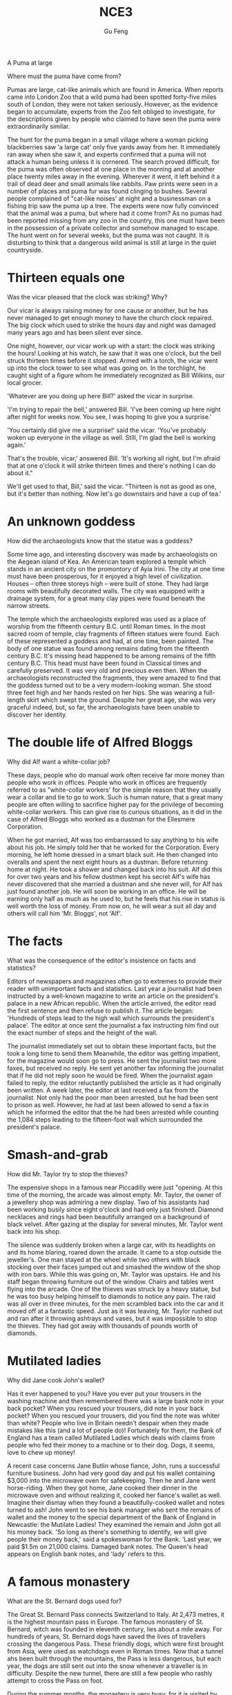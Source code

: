 #+AUTHOR: Gu Feng
#+TITLE: NCE3
#+HTML_HEAD: <link rel="stylesheet" type="text/css" href="css/code-hover.css" />
#+HTML_HEAD: <link rel="stylesheet" type="text/css" href="css/org.css" />
#+HTML: <meta name="viewport" content="width=device-width, initial-scale=1, maximum-scale=1, user-scalable=

* A Puma at large 
Where must the puma have come from?

Pumas are large, cat-like animals which are found in America. When reports came into London Zoo that a wild puma had been spotted forty-five miles south of London, they were not taken seriously. However, as the evidence began to accumulate, experts from the Zoo felt obliged to investigate, for the descriptions given by people who claimed to have seen the puma were extraordinarily similar.

The hunt for the puma began in a small village where a woman picking blackberries saw 'a large cat' only five yards away from her. It immediately ran away when she saw it, and experts confirmed that a puma will not attack a human being unless it is cornered. The search proved difficult, for the puma was often observed at one place in the morning and at another place twenty miles away in the evening. Wherever it went, it left behind it a trail of dead deer and small animals like rabbits. Paw prints were seen in a number of places and puma fur was found clinging to bushes. Several people complained of "cat-like noises' at night and a businessman on a fishing trip saw the puma up a tree. The experts were now fully convinced that the animal was a puma, but where had it come from? As no pumas had been reported missing from any zoo in the country, this one must have been in the possession of a private collector and somehow managed to escape. The hunt went on for several weeks, but the puma was not caught. It is disturbing to think that a dangerous wild animal is still at large in the quiet countryside.

* Thirteen equals one
Was the vicar pleased that the clock was striking? Why?

Our vicar is always raising money for one cause or another, but he has never managed to get enough money to have the church clock repaired. The big clock which used to strike the hours day and night was damaged many years ago and has been silent ever since.

One night, however, our vicar work up with a start: the clock was striking the hours! Looking at his watch, he saw that it was one o'clock, but the bell struck thirteen times before it stopped. Armed with a torch, the vicar went up into the clock tower to see what was going on. In the torchlight, he caught sight of a figure whom he immediately recognized as Bill Wilkins, our local grocer.

'Whatever are you doing up here Bill?' asked the vicar in surprise. 

'I'm trying to repair the bell,' answered Bill. 'I've been coming up here night after night for weeks now. You see, I was hoping to give you a surprise.'

'You certainly did give me a surprise!' said the vicar. 'You've probably woken up everyone in the village as well. Still, I'm glad the bell is working again.'

That's the trouble, vicar,' answered Bill. 'It's working all right, but I'm afraid that at one o'clock it will strike thirteen times and there's nothing I can do about it."

We'll get used to that, Bill,' said the vicar. "Thirteen is not as good as one, but it's better than nothing. Now let's go downstairs and have a cup of tea.' 

* An unknown goddess
How did the archaeologists know that the statue was a goddess?

Some time ago, and interesting discovery was made by archaeologists on the Aegean island of Kea. An American team explored a temple which stands in an ancient city on the promontory of Ayia Irini. The city at one time must have been prosperous, for it enjoyed a high level of civilization. Houses -- often three storeys high -- were built of stone. They had large rooms with beautifully decorated walls. The city was equipped with a drainage system, for a great many clay pipes were found beneath the narrow streets.

The temple which the archaeologists explored was used as a place of worship from the fifteenth century B.C. until Roman times. In the most sacred room of temple, clay fragments of fifteen statues were found. Each of these represented a goddess and had, at one time, been painted. The body of one statue was found among remains dating from the fifteenth century B.C. It's missing head happened to be among remains of the fifth century B.C. This head must have been found in Classical times and carefully preserved. It was very old and precious even then. When the archaeologists reconstructed the fragments, they were amazed to find that the goddess turned out to be a very modern-looking woman. She stood three feet high and her hands rested on her hips. She was wearing a full-length skirt which swept the ground. Despite her great age, she was very graceful indeed, but, so far, the archaeologists have been unable to discover her identity.

* The double life of Alfred Bloggs
Why did Alf want a white-collar job?

These days, people who do manual work often receive far more money than people who work in offices. People who work in offices are frequently referred to as "white-collar workers' for the simple reason that they usually wear a collar and tie to go to work. Such is human nature, that a great many people are often willing to sacrifice higher pay for the privilege of becoming white-collar workers. This can give rise to curious situations, as it did in the case of Alfred Bloggs who worked as a dustman for the Ellesmere Corporation.

When he got married, Alf was too embarrassed to say anything to his wife about his job. He simply told her that he worked for the Corporation. Every morning, he left home dressed in a smart black suit. He then changed into overalls and spent the next eight hours as a dustman. Before returning home at night. He took a shower and changed back into his suit. Alf did this for over two years and his fellow dustmen kept his secret Alf's wife has never discovered that she married a dustman and she never will, for Alf has just found another job. He will soon be working in an office. He will be earning only half as much as he used to, but he feels that his rise in status is well worth the loss of money. From now on, he will wear a suit all day and others will call him 'Mr. Bloggs', not 'Alf'.

* The facts
What was the consequence of the editor's insistence on facts and statistics?

Editors of newspapers and magazines often go to extremes to provide their reader with unimportant facts and statistics. Last year a journalist had been instructed by a well-known magazine to write an article on the president's palace in a new African republic. When the article arrived, the editor read the first sentence and then refuse to publish it. The article began: 'Hundreds of steps lead to the high wall which surrounds the president's palace'. The editor at once sent the journalist a fax instructing him find out the exact number of steps and the height of the wall.

The journalist immediately set out to obtain these important facts, but the took a long time to send them Meanwhile, the editor was getting impatient, for the magazine would soon go to press. He sent the journalist two more faxes, but received no reply. He sent yet another fax informing the journalist that if he did not reply soon he would be fired. When the journalist again failed to reply, the editor reluctantly published the article as it had originally been written. A week later, the editor at last received a fax from the journalist. Not only had the poor man been arrested, but he had been sent to prison as well. However, he had at last been allowed to send a fax in which he informed the editor that the he had been arrested while counting the 1,084 steps leading to the fifteen-foot wall which surrounded the president's palace.

* Smash-and-grab
How did Mr. Taylor try to stop the thieves?

The expensive shops in a famous near Piccadilly were just "opening. At this time of the morning, the arcade was almost empty. Mr. Taylor, the owner of a jewellery shop was admiring a new display. Two of his assistants had been working busily since eight o'clock and had only just finished. Diamond necklaces and rings had been beautifully arranged on a background of black velvet. After gazing at the display for several minutes, Mr. Taylor went back into his shop.

The silence was suddenly broken when a large car, with its headlights on and its home blaring, roared down the arcade. It came to a stop outside the jeweller's. One man stayed at the wheel while two others with black stocking over their faces jumped out and smashed the window of the shop with iron bars. While this was going on, Mr. Taylor was upstairs. He and his staff began throwing furniture out of the window. Chairs and tables went flying into the arcade. One of the thieves was struck by a heavy statue, but he was too busy helping himself to diamonds to notice any pain. The raid was all over in three minutes, for the men scrambled back into the car and it moved off at a fantastic speed. Just as it was leaving, Mr. Taylor rushed out and ran after it throwing ashtrays and vases, but it was impossible to stop the thieves. They had got away with thousands of pounds worth of diamonds. 

* Mutilated ladies
Why did Jane cook John's wallet?

Has it ever happened to you? Have you ever put your trousers in the washing machine and then remembered there was a large bank note in your back pocket? When you rescued your trousers, did note in your back pocket? When you rescued your trousers, did you find the note was whiter than white? People who live in Britain needn't despair when they made mistakes like this (and a lot of people do)! Fortunately for them, the Bank of England has a team called Mutilated Ladies which deals with claims from people who fed their money to a machine or to their dog. Dogs, it seems, love to chew up money!

A recent case concerns Jane Butlin whose fiance, John, runs a successful furniture business. John had very good day and put his wallet containing $3,000 into the microwave oven for safekeeping. Then he and Jane went horse-riding. When they got home, Jane cooked their dinner in the microwave oven and without realizing it, cooked her fiance's wallet as well. Imagine their dismay when they found a beautifully-cooked wallet and notes turned to ash! John went to see his bank manager who sent the remains of wallet and the money to the special department of the Bank of England in Newcastle: the Mutilate Ladies! They examined the remain and John got all his money back. 'So long as there's something to identify, we will give people their money back,' said a spokeswoman for the Bank. 'Last year, we paid $1.5m on 21,000 claims. Damaged bank notes. The Queen's head appears on English bank notes, and 'lady' refers to this.

* A famous monastery
What are the St. Bernard dogs used for?

The Great St. Bernard Pass connects Switzerland to Italy. At 2,473 metres, it is the highest mountain pass in Europe. The famous monastery of St. Bernard, witch was founded in eleventh century, lies about a mile away. For hundreds of years, St. Bernard dogs have saved the lives of travellers crossing the dangerous Pass. These friendly dogs, which were first brought from Asia, were used as watchdogs even in Roman times. Now that a tunnel ahs been built through the mountains, the Pass is less dangerous, but each year, the dogs are still sent out into the snow whenever a traveller is in difficulty. Despite the new tunnel, there are still a few people who rashly attempt to cross the Pass on foot.

During the summer months, the monastery is very busy, for it is visited by thousands of people who cross the Pass in cars. As there are so many people about, the dogs have to be kept in a special enclosure. In winter, however, life at the monastery is quite different. The temperature drops to -- 30 o and very few people attempt to cross the Pass. The monks prefer winter to summer of they have more privacy. The dogs have greater freedom, too, for they are allowed to wander outside their enclosure. The only regular visitors to the monastery in winter are parties of skiers who go there at Christmas and Easter. These young people, who love the peace of mountains, always receive a warm welcome at St. Bernard's monastery.

* Flying cats
How do cats try to protect themselves when falling from great heights?

Cats never fail to fascinate human beings. They can be friendly and affectionate towards humans, but they lead mysterious lives of their own as well. They never become submissive like dogs and horses. As a result, humans have learned to respect feline independence. Most cats remain suspicious of humans all their lives. One of the things that fascinates us most about cats is the popular belief that they have nine lives. Apparently, there is a good deal of truth in this idea. A cat's ability to survive falls is based on fact.

Recently the New York Animal Medical Center made a study of 132 cats over a period of five months. All these cats had one experience in common: they had fallen off high buildings, yet only eight of them died from shock or injuries. Of course, New York is the ideal place for such an interesting study, because there is no shortage of tall buildings. There are plenty of high-rise windowsills to fall from! One cat, Sabrina, fell 32 storeys, yet only suffered from a broken tooth. 'Cats behave like well-trained paratroopers.' a doctor said. It seems that the further cats fall, the less they are likely to injure themselves. In a long drop, they reach speeds of 60 miles an hour and more. At high speeds, falling cats have time to relax. They stretch out their legs like flying squirrels. This increases their air-resistance and reduces the shock of impact when they hit the ground.

* The loss of the Titanic
What would have happened if only two of the sixteen water-tight compartments had been flooded?

The great ship, Titanic, sailed for New York from Southampton on April 10th, 1912. She was carrying 1,316 passengers and crew of 891. Even by modern standards, the 46,000 ton Titanic was a colossal ship. At the time, however, she was not only the largest ship that had ever been built, but was regarded as unsinkable, for she had sixteen watertight compartments. Even if two of these were flooded, she would still be able to float. The tragic sinking of this great liner will always be remembered, for she went down on her first voyage with heavy loss of life.

Four days after setting out, while the Titanic was sailing across the icy water of the North Atlantic, huge iceberg was suddenly spotted by a lookout. After the alarm had been given, the great ship turned sharply to avoid a direct collision. The Titanic turned just in time, narrowly missing the immense walk of ice which rose over 100 feet out of the water beside her. Suddenly, there was a slight trembling sound from below, and the captain went down to see what had happened. The noise had been so faint that no one though that the ship had been damaged. Below, the captain realized to his horror that the Titanic was sinking rapidly, for five of her sixteen watertight compartments had already been flooded! The order to abandon ship was given and hundreds of people plunged into the icy water. As there were not enough lifeboats for everybody, 1,500 lives were lost.

* Not guilty
What was the Customs Officer looking for?

Customs Officers are quite tolerant these days, but they can still stop you when you are going through the Green Channel and have nothing to declare. Even really honest people are often made to feel guilty. The hardened professional smuggler, on the other hand, is never troubled by such feelings, even if he has five hundred gold watches hidden in his suitcase. When I returned form abroad recently, a particularly officious young Customs Officer clearly regarded me as a smuggler.

'Have you anything to declare?' he asked, looking me in the eye.

'No', I answered confidently.

'Would you mind unlocking this suitcase please?'

'Not at all,' I answered.

The Officer went through the case with great care. All the thing I had packed so carefully were soon in a dreadful mess. I felt sure I would never be able to close the case again. Suddenly, I saw the Officer's face light up. He had spotted a tiny bottle at the bottom of my case and he pounced on it with delight.

'Perfume, eh?' he asked sarcastically. 'You should have declared that. Perfume is not exempt from import duty.'

'But it isn't perfume,' I said. 'It's hair gel.' Then I added with a smile, 'It's a strange mixture I make myself.'

As I expected, he did not believe me.

'Try it!' I said encouragingly.

The officer unscrewed the cap and put the bottle to his nostrils. He was greeted by an unpleasant smell which convinced him that I was telling the truth. A few minutes later, I was able to hurry away with precious chalk marks on my baggage.

* Life on a desert island

Most of us have formed an unrealistic picture of life on a desert island. We sometimes imagine a desert island to be a sort of paradise where the sun always shines. Life there is simple and good. Ripe fruit falls from the trees and you never have to work. The other side of the picture is quite the opposite. Life on a desert island is wretched. You either starve to death or live like Robinson Crusoe, Waiting for a boat which never comes. Perhaps there is an element of truth in both these pictures, but few us have had the opportunity to find out.

Two men who recently spent five days on a coral island wished they had stayed there longer. They were taking a badly damaged boat from the Virgin Islands to Miami to have it repaired. During the journey, their boat began to sink. They quickly loaded a small rubber dinghy with food, matches, and cans of beer and rowed for a few miles across the Caribbean until they arrived at a tiny coral island. There were hardly any trees on the island and there was no water, but this did not prove to be a problem. The men collected rainwater in the rubber dinghy. As they had brought a spear gun with them, they had plenty to eat. They caught lobster and fish every day and, as one of them put it 'ate like kings'. When a passing tanker rescued them five days later, both men were genuinely sorry that they had to leave.

* "It's only me'
What did the man expect to find under the stairs?

After her husband had gone to work. Mrs. Richards sent her children to school and went upstairs to her bedroom. She was too excited to do any housework that morning, for in the evening she would be going to a fancy-dress part with her husband. She intended to dress up as a ghost and as she had made her costume the night before, she was impatient to try it on. Though the costume consisted only of a sheet, it was very effective. After putting it on, Mrs. Richards went downstairs. She wanted to find out whether it would be comfortable to wear.

Just as Mrs. Richards was entering the dinning room, there was a knock on the front door. She knew that it must be the baker. She had told him to come straight in if ever she failed to open the door and to leave the bread on the kitchen table. Not wanting to frighten the poor man, Mrs. Richards quickly hid in the small storeroom under the stairs. She heard the front door open and heavy footsteps in the hall. Suddenly the door of the storeroom was opened and a man entered. Mrs. Richards realized that it must be the man from the Electricity Board who had come to read the metre. She tried to explain the situation, saying 'It's only me', but it was too late. The man let out cry and jumped back several paces. When Mrs. Richards walked towards him, he fled, slamming the door behind him.

* A noble gangster
How did Haywood make in times of peace?

There was a tine when the owners of shops and businesses in Chicago that to pay large sums of money to gangsters in return for 'protection.' If the money was not paid promptly, the gangsters would quickly put a man out of business by destroying his shop. Obtaining 'protection money' is not a modern crime. As long ago as the fourteenth century, an Englishman, Sir John Hawkwood, made the remarkable discovery that people would rather pay large sums of money than have their life work destroyed by gangsters.

Six hundred years ago, Sir Johan Hawkwood arrived in Italy with a band of soldiers and settled near Florence. He soon made a name for himself and came to be known to the Italians as Giovanni Acuto. Whenever the Italian city-states were at war with each other, Hawkwood used to hire his soldiers to princes who were willing to pay the high price he demanded. In times of peace, when business was bad, Hawkwood and his men would march into a city-state and, after burning down a few farms, would offer to go away protection money was paid to them. Hawkwood made large sums of money in this way. In spite of this, the Italians regarded him as a sort of hero. When he died at the age of eighty, the Florentines gave him a state funeral and had a pictured with as dedicated to the memory of 'the most valiant soldier and most notable leader, Signor Giovanni Haukodue.'

* Fifty pence worth of trouble
Did George get anything for his fifty pence? What?

Children always appreciate small gifts of money. Mum or dad, of course, provide a regular supply of pocket money, but uncles and ants are always a source of extra income. With some children, small sums go a long way. If fifty pence pieces are not exchanged for sweets, they rattle for months inside money boxes. Only very thrifty children manage to fill up a money box. For most of them, fifty pence is a small price to pay for a nice big bar of chocolate.

My nephew, George, has a money box but it is always empty. Very few of the fifty pence pieces and pound coins I have given him have found their way there. I gave him fifty pence yesterday and advised him to save it. Instead he bought himself fifty pence worth of trouble. On his way to the sweet shop, he dropped his fifty pence and it bounced along the pavement and then disappeared down a drain. George took off his jacket, rolled up his sleeves and pushed is right arm through the drain cover. He could not find his fifty pence piece anywhere, and what is more, he could no get his arm out. A crowd of people gathered round him and a lady rubbed his arm with soap and butter, but George was firmly stuck. The fire brigade was called and two fire fighter freed George using a special type of grease. George was not too upset by his experience because the lady who owns the sweet shop heard about his troubles and rewarded him with large box of chocolates.

* Mary had a little lamb
Was Dimitri right to apologize to his neighbour? Why not?

Mary and her husband Dimitri lived in the tiny village of Perachora in southern Greece. One of Mary's prize possessions was a little white lamb which her husband had given her. She kept it tied to a tree in a field during the day and went to fetch it every evening. One evening, however, the lamb was missing. The rope had been cut, so it was obvious that the lamb had been stolen.

When Dimitri came in from the fields, his wife told him what had happened. Dimitri at once set out to find the thief. He knew it would not prove difficult in such a small village. After telling several of his friends about the theft, Dimitri found out that his neighbour, Aleko, had suddenly acquired a new lamb. Dimitri immediately went to Aleko's house and angrily accused him of stealing the lamb. He told him he had better return it or he would call the police. Aleko denied taking it and led Dimitri into his backyard. It was true that he had just bought a lamb, he explained, but his lamb was black. Ashamed of having acted so rashly, Dimitri apologized to Aleko for having accused him. While they were talking it began to rain and Dimitri stayed in Aleko's house until the rain stopped. When he went outside half an hour later, he was astonished to find the little black lamb was almost white. Its wool, which had been dyed black, had been washed clean by the rain!

* The longest suspension
How is the bridge supported?

Verrazano, an Italian about whom little is known, sailed into New York Harbour in 1524 and named it Angouleme. He described it as 'a very agreeable situation located within two small hills in the midst of which flowed a great river.' Though Verrazano is by no means considered to be a great explorer, his name will probably remain immortal, for on November 21st, 1964, the longest suspension bridge in the world was named after him.

The Verrazano Bridge, which was designed by Othmar Ammann, joins Brooklyn to Staten Island. It has a span of 4,260 feet. The bridge is so long that the shape of the earth had to be taken into account by its designer. Two great towers support four huge cables. The towers are built on immense underwater platforms make of steel and concrete. The platforms extend to a depth of over 100 feet under the sea. These alone took sixteen months to build. Above the surface of the water, the towers rise to a height of nearly 700 feet. They support the cables from which the bridge has been suspended. Each of the four cables contains 26,108 lengths of wire. It has been estimated that if the bridge were packed with cars, it would still only be carrying a third of its total capacity. However, size and strength are not the only important things about this bridge. Despite its immensity, it is both simple and elegant, fulfilling its designer's dream to create 'an enormous object drawn as faintly as possible'.

* Electric currents in modern art
How might some of the exhibits have been dangerous?

Modern sculpture rarely surprises us any more. The idea that modern art can only be seen in museums is mistaken. Even people who take no interest in art cannot have failed to notice examples of modern sculpture on display in public places. Strange forms stand in gardens, and outside buildings and shops. We have got quite used to them. Some so-called 'modern' pieces have been on display for nearly eighty years.

In spite of this, some people -- including myself -- were surprise by a recent exhibition of modern sculpture. The first thing I saw when I entered the art gallery was a notice which said: 'Do not touch the exhibits. Some of them are dangerous!' The objects on display were pieces of moving sculpture. Oddly shaped forms that are suspended form the ceiling and move in response to a gust of wind are quite familiar to everybody. These objects, however, were different. Lined up against the wall, there were long thin wires attached to metal spheres. The spheres had been magnetized and attracted or repelled each other all the time. In the centre of the hall, there were a number of tall structures which contained coloured lights. These lights flickered continuously like traffic lights which have gone mad. Sparks were emitted from small black boxes and red lamps flashed on and off angrily. It was rather like an exhibition of prehistoric electronic equipment. These peculiar forms not only seemed designed to shock people emotionally, but to give them electric shocks as well!

* A very dear cat
Why was Rastus 'very dear' in more ways than one?

Kidnappers are rarely interested in animals, but they recently took considerable interest in Mrs. Eleanor Ramsay's cat. Mrs. Eleanor Ramsay, a very wealthy old lady, has shared a flat with her cat, Rastus, for a great many years. Rastus leads an orderly life. He usually takes a short walk in the evenings and is always home by seven o'clock. One evening, however, he failed to arrive. Mrs. Ramsay got very worried. She looked everywhere for him but could not find him.

There days after Rastus' disappearance, Mrs. Ramsay received an anonymous letter. The writer stated that Rastus was in safe hands and would be returned immediately if Mrs. Ramsay paid a ransom of $1,000. Mrs. Ramsay was instructed to place the money in a cardboard box and to leave it outside her door. At first she decided to go to the police, but fearing that she would never see Rastus again -- the letter had made that quite clear -- she changed her mind. She withdrew $1000 from her bank and followed the kidnapper's instructions. The next morning, the box had disappeared but Mrs. Ramsay was sure that the kidnapper would keep his word. Sure enough, Rastus arrived punctually at seven o'clock that evening. He looked very well though he was rather thirsty, for he drank half a bottle of milk. The police were astounded when Mrs. Ramsay told them what she had done. She explained that Rastus was very dear to her. Considering the amount she paid, he was dear in more ways than one!

* Pioneer pilots
What was the name of the first plane to fly across the English Channel?

In 1908 Lord Northcliffe offered a prize of $1,000 to the first man who would fly across the English Channel. Over a year passed before the first attempt was made. On July 19th, 1909, in the early morning, Hubert Latham took off from the French coast in his plane the 'Antoinette IV.' He had travelled only seven miles across the Channel when his engine failed and he was forced to land on sea. The 'Antoinette' floated on the water until Latham was picked up by a ship.

Two days alter, Louis Bleriot arrived near Calais with a plane called 'No. XI'. Bleriot had been making planes since 1905 and this was his lattes model. A week before, he had completed a successful overland flight during which he covered twenty-six miles. Latham, however, did not give up easily. He, too, arrived near Calais on the same day with a new  'Antoinette'. It looked as if there would be an exciting race across the Channel. Both planes were going to take off on July 25th, but Latham failed to get up early enough, After making a short test flight at 4,15 a.m., Bleriot set off half an hour later. His great flight lasted thirty-seven minutes. When he landed near Dover, the first person to greet him was a local policeman. Latham made another attempt a week later and got within half a mile of Dover, but he was unlucky again. His engine failed and he landed on the sea for the second time.

* Daniel Mendoza
How many unsuccessful attempts did Mendoza make before becoming Champion of all England?

Boxing matches were very popular in England two hundred years ago. In those days, boxers fought with bare fists for prize money. Because of this, they were known as 'prizefighters'. However, boxing was very crude, for these were no rules and a prizefighter could be seriously injured or even killed during a match.

One of the most colourful figures in boxing history was Daniel Mendoza, who was born in 1764. The use of gloves was not introduced until 1860, when the Marquis of Queensberry drew up the first set of rules. Though he was technically a prizefighter, Mendoza did much to change crude prizefighting into a sport, for he brought science to the game. In this day, Mendoza enjoyed tremendous popularity. He was adored by rich and poor alike.

Mendoza rose to fame swiftly after a boxing match when he was only fourteen years old. This attracted the attention of Richard Humphries who was then the most eminent boxer in England. He offered to train Mendoza and his young pupil was quick to learn. In fact, Mendoza soon became so successful that Humphries turned against him. The two men quarrelled bitterly and it was clear that the argument could only be settled by a fight. A match was held at Stilton, where both men fought for an hour. The public bet a great deal of money on Mendoza, but he was defeated. Mendoza met Humphries in the ring on a later occasion and he lost for a second time. It was not until his third match in 1790 that he finally beat Humphries and became Champion of England. Meanwhile, he founded a highly successful Academy and even Lord Byron became one of his pupils. He earned enormous sums of money and was paid as much as $100 for a single appear one of his pupils. He earned enormous sums of money and was paid as much as $100 for a single appearance. Despite this, he was so extravagant that he was always in debt. After he was defeated by a boxer called Gentleman Jackson, he was quickly forgotten. He was sent to prison for failing to pay his debts and died in poverty in 1836.

* By heart
Which actor read the letter in the end, the aristocrat or the gaoler?

Some plays are so successful that they run for years on end, In many ways, this is unfortunate for the poor actors who are required to go on repeating the same lines night after night. One would expect them to know their parts by heart and never have cause to falter. Yet this is not always the case.

A famous actor in a highly successful play was once cast in the role of an aristocrat who had been imprisoned in the Bastille for twenty years. In the last act, a gaoler would always come on to the stage with a letter which he would hand to the prisoner. Even though the noble was expected to read the letter at each performance, he always insisted that it should be written out in full.

One night, the gaoler decided to play a joke on his colleague to find out if, after so many performances, he had managed to learn the contents of the letter by heart. The curtain went up on the final act of the play and revealed the aristocrat sitting alone behind bars in his dark cell. Just then, the gaoler appeared with the precious letter in his bands. He entered the cell and presented the letter to the aristocrat. But the copy he gave him had not been written out in full as usual. It was simply a blank sheet of paper. The gaoler looked on eagerly, anxious to see if his fellow actor had at last learnt his lines. The noble stared at the blank sheet of paper for a few seconds. Then, squinting his eyes, he said: 'The light is dim. Read the letter to me'. And he promptly handed the sheet of paper to the gaoler. Finding that he could not remember a word of the letter either, the gaoler replied: 'The light is indeed dim, sire, I must get my glasses.' With this, he hurried off the stage. Much to the aristocrat's amusement, the gaoler returned a few moments later with a pair of glasses and the usual copy of the letter with he proceeded to read to the prisoner.

* One man's meat is 
What was it about snails that made the writer collect them for his friend on that in particular?

People become quite illogical when they try to decide what can be eaten and what cannot be eaten. If you lived in the Mediterranean, for instance, you would consider octopus a great delicacy. You would not be able to understand why some people find it repulsive. On the other hand, your stomach would turn at the idea of frying potatoes in animal fat -- the normally accepted practice in many northern countries. The sad truth is that most of us have been brought up to eat certain foods and we stick to them all our lives.

No creature has received more praise and abuse than the common garden snail. Cooked in wine, snails are a great luxury in various parts of the world. There are countless people who, ever since their early years, have learned to associate snails with food. My friend, Robert, lives in a country where snails are despised. As his flat is in a large town, he has no garden of his own. For years he has been asking me to collect snails from my garden and take them to him. The idea never appealed to me very much, but one day, after heavy shower, I happened to be walking in my garden when I noticed a huge number of snails taking a stroll on some of my prize plants. Acting on a sudden impulse, I collected several dozen, put them in a paper bag, and took them to Robert. Robert was delighted to see me and equally pleased with my little gift. I left the bag in the hall and Robert and I went into the living room where we talked for a couple of hours. I had forgotten all about the snails when Robert suddenly said that I must stay to dinner. Snails would, of course, be the main dish. I did not fancy the idea and I reluctantly followed Robert out of the room. To our dismay, we saw that there were snails everywhere: they had escaped from the paper bag and had taken complete possession of the hall! I have never been able to look at a snail since then.

* A skeleton in the cupboard
Who was Sebastian?

We often read in novels how a seemingly respectable person or family has some terrible secret which has been concealed from strangers for years. The English language possesses a vivid saying to describe this sort of situation. The terrible secret is called 'a skeleton in the cupboard'. At some dramatic moment in the story, the terrible secret becomes known and a reputation is ruined. The reader's hair stands on end when he reads in the final pages of the novel that the heroine a dear old lady who had always been so kind to everybody, had, in her youth, poisoned every one of her five husbands.

It is all very well for such things to occur in fiction. To varying degrees, we all have secrets which we do not want even our closest friends to learn, but few of us have skeletons in the cupboard. The only person I know who has a skeleton in the cupboard is George Carlton, and he is very pound of the fact. George studied medicine in his youth. Instead of becoming a doctor, however, he became a successful writer of detective stories. I once spend an uncomfortable weekend which I shall never forget at his house. George showed me to the guestroom which, he said, was rarely used. He told me to unpack my things and then come down to dinner. After I had stacked my shirts and underclothes in two empty drawers, I decided to hang one of the tow suits I had brought with me in the cupboard. I opened the cupboard door and then stood in front of two suits I had brought with me in the cupboard. I opened the cupboard door and then stood in front of it suits I had brought with me in the cupboard. I opened the cupboard door and then stood in front of it petrified. A skeleton was dangling before my eyes. The sudden movement of the door made it sway slightly and it gave me the impression that it was about to leap out at me. Dropping my suit, I dashed downstairs to tell George. This was worse than "a terrible secret'; this was a read skeleton! But George was unsympathetic. 'Oh, that,' he said with a smile as if he were talking about an old friend. 'That's Sebastian. You forget that I was a medical student once upon a time.'

* The Cutty Sark
What piece of bad luck prevented the Cutty Sark from winning the race?

One of the most famous sailing ships of the nineteenth century, the Cutty Sark, can still be seen at Greewich. She stands on dry land and is visited by thousands of people each year. She serves as an impressive reminder of the great ships of past. Before they were replaced by steamships, sailing vessels like the Cutty Sark were used to carry tea from China and wool from Australia. The Cutty Sark was one the fastest sailing ships that has ever been built. The only other ship to match her was the Thermopylae. Both these ships set out from Shanghai on June 18th, 1872 on an exciting race to England. This race, which went on for exactly four exactly four months, was the last of its kind. It marked the end of the great tradition of ships with sails and the beginning of a new era.

The first of the two ships to reach Java after the race had begun was the Thermopylae, but on the Indian Ocean, the Cutty Sark took lead. It seemed certain that she would be the first ship home, but during the race she had a lot of bad luck. In August, she was struck by a very heavy storm during which her rudder was torn away. The Cutty Sark rolled from side to side and it became impossible to steer her. A temporary rudder was made on board from spare planks and it was fitted with great difficulty. This greatly reduced the speed of the ship, for there was a danger that if she traveled too quickly, this rudder would be torn away as well. Because of this, the Cutty Sark lost her lead. After crossing the Equator, the captain called in at a port to have a new rudder fitted, but by now the Thermopylae was over five hundred miles ahead. Though the new rudder was fitted at tremendous speed, it was impossible for the Cutty Sark to win. She arrived in England a week after the Thermopylae. Even this was remarkable, considering that she had had so many delays. These is no doubt that if she had not lost her rudder she would have won the race easily.

* Wanted: a large biscuit tin
Listen who the prize for biggest biscuit?

No one can avoid being influenced by advertisements. Much as we may pride ourselves on our good taste, we are no longer free to choose the things we want, for advertising exerts a subtle influence on us. In their efforts to persuade us to buy this or that product, advertisers have made a close study of human nature and have classified all our little weaknesses.

Advertisers discovered years ago that all of us love to get something for nothing. An advertisement which begins with the magic word FREE can rarely go wrong. These days, advertisers not only offer free samples, but free cars, free houses, and free trips round the world as well. They devise hundreds of competitions which will enable us to win huge sums of money. Radio and television have made it possible for advertisers to capture the attention of millions of people in this way.

During a radio programme, a company of biscuit manufacturers once asked listeners to bake biscuits and send them to their factory. They offered to pay $10 a pound for the biggest biscuit baked by a listener. The response to this competition was tremendous. Before long, biscuits of all shapes and sizes began arriving at the factory. One lady brought in a biscuit on a wheelbarrow. It weighed nearly 500 pounds. A little later, a man came along with a biscuit which occupied the whole boot of his car. All the biscuits that were sent were carefully weighed. The largest was 713 pounds. It seemed certain that this would win the prize. But just before the competition closed, a lorry arrived at the factory with a truly colossal biscuit which weighed 2,400 pounds. It had been baked by a college student who had used over 1,000 pounds of flour, 800 pounds of sugar, 200 pounds of fat, and 400 pounds of various other ingredients. It was so heavy that a crane had to be used to remove it from the lorry. The manufacturers had to pay more money than they had anticipated, or they bought the biscuit from the student for $24,000.

* Nothing to sell 
Listen to the tape then answer the question below. 
What is the most important thing for a tramp?

It has been said that everyone lives by selling something. In the light of this statement, teachers live by selling knowledge, philosophers by selling wisdom and priests by selling spiritual comfort. Though it may be possible to measure the value of material good in terms of money, it is extremely difficult to estimate the true value of the services which people perform for us. There are times when we would willingly give everything we possess to save our lives, yet we might grudge paying a surgeon a high fee for offering us precisely this service. The conditions of society are such that skills have to be paid for in the same way that goods are paid for at a shop. Everyone has something to sell.

Tramps seem to be the only exception to this general rule. Beggars almost sell themselves as human being to arouse the pity of passers-by. But real tramps are not beggars. They have nothing to sell and require nothing from others. In seeking independence, they do not sacrifice their human dignity. A tramp may ask you for money, but he will never ask you to feel sorry for him. He has deliberately chosen to lead the life he leads and is fully aware of the consequences. He may never be sure where the next meal is coming from, but his is free from the thousands of anxieties which afflict other people. His few material possessions make it possible for him to move from place to place with ease. By having to sleep in the open, he gets far closer to the world of nature than most of us ever do. He may hunt, beg, or stead occasionally to keep himself alive; he may even, in times of real need, do a little work; but he will never sacrifice his freedom. We often speak of my even, in times of real need, do a little work; but he will never sacrifice his freedom. We often speak of tramps with contempt and put them in the same class as beggars, but how many of us can honestly say that we have not felt a little envious of their simple way of life and their freedom from care?

* Five pound too dear
Why was even five pounds 'too dear'?

Small boats loaded with wares sped to the great liner as she was entering the harbour. Before she had anchored, the men from the boats had climbed on board and the decks were son covered with colourful rugs from Persia, silks from India, copper coffee pots, and beautiful handmade silverware. It was difficult not to be tempted. Many of the tourists on board had begun bargaining with the tradesmen, but I decide not to buy anything until I had disembarked.

I had no sooner got off the ship than I was assailed by a man who wanted to sell me a diamond ring. I had no intention of buying one, but I could not conceal the fact that I was impressed by the size of the diamonds. Some of them were as big as marbles. The man went to great lengths to prove that the diamonds were real. As we were walking past a shop, he held a diamond firmly against the window and made a deep impression in the glass. It took me over half an hour to get rid of him.

The next man to approach me was selling expensive pens and watches. I examined one of the pens closely. It certainly looked genuine. At the base of the gold cap, the words 'made in the U.S.A' had been nearly inscribed. The man said that the pen was worth $50, but as a special favour, he would let me have it for $30. I shook my head and held up five fingers indicating that I was willing to pay $5. Gesticulating wildly, the man acted as if he found my offer outrageous, but he eventually reduced the price to $10. Shrugging my shoulders, I began to walk away when, a moment later, he ran after me and thrust the pen into my hands. Though he kept throwing up his arms in despair, he readily accepted the $5 I have him. I felt especially pleased with my wonderful bargain -- until I got back to the ship. No matter how hard I tried, it was impossible to fill this beautiful pen with ink and to this day it has never written a single world!

* Funny or not?
What is the basis of 'sick' humour?

Whether we find a joke funny or not largely depends on were we have been brought up. The sense of humour is mysteriously bound up with national characteristics. A Frenchman, for instance, might find it hard to laugh at a Russian joke. In the same way, a Russian might fail to see anything amusing in a joke witch would make an Englishman laugh to tears.

Most funny stories are based on comic situations. In spite of national differences, certain funny situations have a universal appeal. No matter where you live, you would find it difficult not to laugh at, say, Charlie Chaplin's early films. However, a new type of humour, which stems largely from the U.S., has recently come into fashion. It is called 'sick humour'. Comedians base their jokes on tragic situation like violent death or serious accidents. Many people find this sort of joke distasteful The following example of 'sick humour' will enable you to judge for yourself.

A man who had broken his right leg was taken to hospital a few weeks before Christmas. From the moment he arrived there, he kept on pestering his doctor to tell him when he would be able to go home. He dreaded having to spend Christmas in hospital. Though the doctors did his best, the patient's recovery was slow. On Christmas Day, the man still had his right leg in plaster. He spent a miserable day in bed thinking of all the fun he was missing. The following day, however, the doctor consoled him by telling him that his chances of being able to leave hospital in time for New Year celebrations were good. The good. The man took heart and, sure enough, on New Years' Eve he was able to hobble along to a party. To compensate for his unpleasant experiences in hospital, the man drank a little more than was good for him. In the process, he enjoyed himself thoroughly and kept telling everybody how much he hated hospitals. He was still mumbling something about hospitals at the end of the party when he slipped on a piece of ice and broke his left leg.

* The death of a ghost
Why did the two brothers keep the secret?

For years, villagers believed that Endley Farm was hunted. The farm was owned by two brothers, Joe and Bob Cox. They employed a few farmhands, but no one was willing to work there long. Every time a worker gave up his job, he told the same story. Farm labourers said that they always woke up to find that work had been done overnight. Hay had been cut and cowsheds had been cleaned. A farm worker, who stayed up all night claimed to have seen a figure cutting corn in the moonlight. In time, it became an accepted fact the Cox brothers employed a conscientious ghost that did most of their work for them.

No one suspected that there might be someone else on the farm who had never been seen. This was indeed the case. A short time ago, villagers were astonished to learn that the ghost of Endley had died. Everyone went to the funeral, for the 'ghost' was none other than Eric Cox, a third brother who was supposed to have died as a young man. After the funeral, Joe and Bob revealed a secret which they had kept for over fifty years.

Eric had been the eldest son of the family, very much older than his two brothers. He had been obliged to join the army during the Second World War. As he hated army life, he decided to desert his regiment. When he learnt that he would be sent abroad, he returned to the farm and his father hid him until the end of the war. Fearing the authorities, Eric remained in hiding after the war as well. His father told everybody that Eric had been killed in action. The only other people who knew the secret were Joe and Bob. They did not even tell their wives. When their father died, they thought it their duty to keep Eric in hiding. All these years, Eric had lived as a recluse. He used to sleep during the day and work at night, quite unaware of the fact that he had become the ghost of Endley. When he died, however, his brothers found it impossible to keep the secret any longer.

* A lovable eccentric
Why did the shop assistant refuse to serve Dickie?

True eccentrics never deliberately set out to draw attention to themselves. They disregard social conventions without being conscious that they are doing anything extraordinary. This invariably wins them the love and respect of others, for they add colour to the dull routine of everyday life.

Up to the time of his death, Richard Colson was one of the most notable figures in our town. He was a shrewd and wealthy businessman, but most people in the town hardly knew anything about this side of his life. He was known to us all as Dickie and his eccentricity had become legendary long before he died.

Dickie disliked snobs intensely. Though he owned a large car, he hardly ever used it, preferring always to go on foot. Even when it was raining heavily, he refused to carry an umbrella. One day, he walked into an expensive shop after having been caught in a particularly heavy shower. He wanted to buy a $300 watch for his wife, but he was in such a bedraggled condition than an assistant refused to serve him. Dickie left the shop without a word and returned carrying a large cloth bag. As it was extremely heavy, he dumped it on the counter. The assistant asked him to leave, but Dickie paid no attention to him and requested to see the manager. Recognizing who the customer was, the manager was most apologetic and reprimanded the assistant severely. When Dickie was given the watch, the presented the assistant with the cloth bag. It contained $300 in pennies. He insisted on the assistant's counting the money before he left -- 30,000 pennies in all! On another occasion, he invited a number of important critics to see his private collection of modern paintings. This exhibition received a great deal of attention in the press, for though the pictures were supposed to be the work of famous artists, they had in fact been painted by Dickie. It took him four years to stage this elaborate joke simply to prove that critics do not always know what they are talking about.

* A lost ship
Did the crew of the Elkor find what they were looking for? Why?

The salvage operation had been a complete failure. The small ship, Elkor, which had been searching the Barents Sea for weeks, was on its way home. A radio message from the mainland had been received by the ship's captain instructing him to give up the search. The captain knew that another attempt would be made later, for the sunken ship he was trying to find had been carrying a precious cargo of gold bullion.

Despite the message, the captain of the Elkor decided to try once more. The sea bed was scoured with powerful nets and there was tremendous excitement on board went a chest was raised from the bottom. Though the crew were at first under the impression that the lost ship had been found, the contents of the chest proved them wrong. What they had in fact found was a ship which had been sunk many years before.

The chest contained the personal belongings of a seaman, Alan Fielding. There were books, clothing and photographs, together with letters which the seaman had once received from his wife. The captain of the Elkor ordered his men to salvage as much as possible from the wreck. Nothing of value was found, but the numerous items which were brought to the surface proved to be of great interest. From a heavy gun that was raised, the captain realized that the ship must have been a cruiser. In another chest, which contained the belongings of a ship's officer, there was an unfinished letter which had been written on March 14th, 1943. The captain learnt from the letter that the name of the lost ship was the Karen. The most valuable find of all was the ship's log book, parts of which it was still possible to read. From this the captain was able to piece together all the information that had come to light. The Karen had been sailing in a convoy to Russia when she was torpedoed by an enemy submarine. This was later confirmed by naval official at the Ministry of Defiance after the Elkor had returned home. All the items that were found were sent to the War Museum.

* A day t remember
What incident began the series of traffic accidents?

We have all experienced days when everything goes wrong. A day may begin well enough, but suddenly everything seems to get out of control. What invariably happens is that a great number of things choose to go wrong at precisely the same moment. It is as if a single unimportant event set up a chain of reactions. Let us suppose that you are preparing a meal and keeping an eye on the baby at the same time. The telephone rings and this marks the prelude to an unforeseen series of catastrophes. While you are on the phone, the baby pulls the tablecloth off the table, smashing half your best crockery and cutting himself in the process. You hang up hurriedly and attend to baby, crockery, etc. Meanwhile, the meal gets burnt. As if this were not enough to reduce you to tears, your husband arrives, unexpectedly bringing three guests to dinner.

Things can go wrong on a big scale, as a number of people recently discovered in Parramatta, a suburb of Sydney. During the rush hour one evening two cars collided and both drivers began to argue. The woman immediately behind the two cars happened to be a learner. She suddenly got into a panic and stopped her car. This made the driver following her brake hard. His wife was sitting beside him holding a large cake. As she was thrown forward, the cake went right through the windscreen and landed on the road. Seeing a cake flying through the air, a lorry driver who was drawing up alongside the car, pulled up all of a sudden. The lorry was loaded with empty beer bottles and hundreds of them slid off the back of the vehicle and on to the road. This led to yet another angry argument. Meanwhile, the traffic piled up behind. It took the police nearly an hour to get the traffic on the move again. In the meantime, the lorry driver had to sweep up hundreds of broken bottles. Only two stray dogs benefited from all this confusion, for they greedily devoured what was left of the cake. It was just one of those days!

* A happy discovery
What was the 'happy discovery'?

Antique shops exert a peculiar fascination on a great many people. The more expensive kind of antique shop where rare objects are beautifully displayed in glass cases to keep them free from dust is usually a forbidding place. But no one has to muster up courage to enter a less pretentious antique shop. There is always hope that in its labyrinth of musty, dark, disordered rooms a real rarity will be found amongst the piles of assorted junk that little the floors.

No one discovers a rarity by chance. A truly dedicated bargain hunter must have patience, and above all, the ability to recognize the worth of something when he sees it. To do this, he must be at least as knowledgeable as the dealer. Like a scientist bent on making a discovery, he must cherish the hope that one day he will be amply rewarded.

My old friend, Frank Halliday, is just such a person. He has often described to me how he picked up a masterpiece for a mere $50. One Saturday morning, Frank visited an antique shop in my neighbourhood. As he had never been there before, he found a great deal to interest him. The morning passed rapidly and Frank was about to leave when he noticed a large packing case lying on the floor. The morning passed rapidly and Frank just come in, but that he could not be bothered to open it. Frank begged him to do so and the dealer reluctantly prised it open. The contents were disappointing. Apart from an interesting-looking carved dagger, the box was full of crockery, much of it broken. Frank gently lifted the crockery out of the box an suddenly noticed a miniature painting at the bottom of the packing case. As its composition and line reminded him of an Italian painting he knew well, he decided to buy it. Glancing at it briefly, the dealer told him that it was worth $50. Frank could hardly conceal his excitement, for he knew that he had made a real discovery. The tiny painting proved to be an unknown masterpiece by Correggio and was worth hundreds of thousands of pounds.

* Justice was done
The word 'justice' is given two different meanings in the text. What is the distinction between them?

The word justice is usually associated with courts of law. We might say that justice has been done when a man's innocence or guilt has been proved beyond doubt. Justice is part of the complex machinery of the law. Those who seek it undertake an arduous journey and can never be sure that they will find it. Judges, however wise or eminent, are human and can make mistakes.

There are rare instances when justice almost ceases to be an abstract concept. Reward or punishment are meted out quite independent of human interference. At such times, justice acts like a living force. When we use a phrase like 'it serves him right', we are, in part, admitting that a certain set of circumstances has enabled justice to act of its own accord.

When a thief was caught on the premises of large jewellery store on morning, the shop assistants must have found it impossible to resist the temptation to say 'it serves him right.' The shop was an old converted house with many large, disused fireplaces and tall, narrow chimneys. Towards midday, a girl heard a muffed cry coming from behind on of the walls. As the cry was repeated several times, she ran to tell the manager who promptly rang up the fire brigade. The cry had certainly come form one of the chimneys, but as there were so many of them, the fire fighters could not be certain which one it was. They located the right chimney by tapping at the walls and listening for the man's cries. After chipping through a wall which was eighteen inches thick, they found that a man had been trapped in the chimney. As it was extremely narrow, the man was unable to move, but the fire fighters were eventually able to free him by cutting a huge hole in the wall. The sorry-looking, blackened figure that emerged, admitted at once that he had tried to break into the shop during the night but had got stuck in the chimney. He had been there for nearly ten hours. Justice had been done even before the man was handed over to the police.

* A chance in a million 
What was the chance in a million?

We are less credulous than we used to be. In the nineteenth century, a novelist would bring his story to a conclusion by presenting his readers with a series of coincidences -- most of them wildly improbable. Readers happily accepted the fact that an obscure maidservant was really the hero's mother. A long-lost brother, who was presumed dead, was really alive all the time and wickedly plotting to bring about the hero's downfall. And so on. Modern readers would find such naive solution totally unacceptable. Yet, in real life, circumstances do sometimes conspire to bring about coincidences which anyone but a nineteenth century novelist would find incredible.

When I was a boy, my grandfather told me how a German taxi driver, Franz Bussman, found a brother who was thought to have been killed twenty years before. While on a walking tour with his wife, he stooped to talk to a workman. After they had gone on, Mrs. Bussman commented on the workman's close resemblance to her husband and even suggested that he might be his brother. Franz poured scorn on the idea, pointing out that his brother had been killed in action during the war. Though Mrs. Busssman fully acquainted with this story, she thought that there was a chance in a million that she might be right. A few days later, she sent a boy to the workman to ask him if his name was Hans Bussman. Needless to say, the man's name was Hans Bussman and he really was Franz's long-lost brother. When the brothers were reunited, Hans explained how it was that he was still alive. After having been wounded towards the end of the war, he had been sent to hospital and was separated from his unit. The hospital had been bombed and Hans had made his way back into Western Germany on foot. Meanwhile, his unit was lost and all records of him had been destroyed. Hans returned to his family home, but the house had been bombed and no one in the neighbourhood knew what had become of the inhabitants. Assuming that his family had been killed during an air raid, Hans settled down in a village fifty miles away where he had remained ever since.

* The Westhaven Express
What was the mistake the author made?

We have learnt to expect that trains will be punctual. After years of conditioning, most of us have developed an unshakable faith in railway timetables. Ships may be delayed by storms; flights may be cancelled because of bad weather, but trains must be on time. Only an exceptionally heavy snowfall might temporarily dislocate railway services. It is all too easy to blame the railway authorities when something does go wrong. The truth is that when mistakes occur, they are more likely to be ours than theirs.

After consulting my railway timetable, I noted with satisfaction that there was an express train to Westhaven. It went direct from my local station and the journey lasted mere hour and seventeen minutes. When I boarded the train, I could not help noticing that a great many local people got on as well. At the time, this did not strike me as odd. I reflected that there must be a great many local people besides myself who wished to take advantage of this excellent service. Neither was I surprise when the train stopped at Widley, a tiny station a few miles along the line. Even a mighty express train can be held up by signals. But when the train dawdled at station after station, I began to wonder, It suddenly dawned on me that this express was not roaring down the line at ninety miles an hour, but barely chugging along at thirty. One hour and seventeen minutes passed and we had not even covered half the distance. I asked a passenger if this was the Westhaven Express, but he had not even heard of it. I determined to lodge a complaint as soon as we arrived. Two hours later, I was talking angrily to the station master at Westhaven. When he denied the train's existence, I borrowed his copy of the timetable. There was a note of triumph in my voice when I told him that it was there in black and white. Glancing at it briefly, he told me to look again. A tiny asterisk conducted me to a footnote at the bottom of the page. It said: 'This service has been suspended.'

* The first calender
What is the importance of the dots, lines, and symbols engraved on some, bones and ivory?

Future historians will be in a unique position when they come to record the history of our own times. They will hardly know which facts to select from the great mass of evidence that steadily accumulates. What is more, they will not have to rely solely on the written word. Films, videos, CDs and CD-ROMS are just some of the bewildering amount of information they will have. They will be able, as it were, to see and hear us in action. But the historian attempting to reconstruct the distant past is always faced with a difficult task. He has to deduce what he can from the few scanty clues available. Even seemingly insignificant remains can shed interesting light on the history of early man.

Up to now, historians have assumed that calendars came into being with the advent of agriculture, for then man was faced with a real need to understand something about the seasons. Recent scientific evidence seems to indicate that this assumption is incorrect.

Historians have long been puzzled by dots, lines and symbols which have been engraved on walls, bones, and the ivory tusks of mammoths. The nomads who made these markings lived by hunting and fishing during the last Ice Age which began about 35,000 B.C. and ended about 10,000 B.C. By correlating markings made in various parts of the world, historians have been able to read this difficult code. They have found that it is connected with the passage of days and the phases of the moon. It is, in fact, a primitive type of calendar. It has long been known that the hunting scenes depicted on walls were not simply a form of artistic expression. They had a definite meaning, for they were as near as early man could get to writing. It is possible that there is a definite relation between these paintings and the markings that sometimes accompany them. It seems that man was making a real effort to understand the seasons 20,000 years earlier than has been supposed.

* Nothing to worry about
What was the difference between Bruce's behaviour and that of other people?

The rough across the plain soon became so bad that we tried to get Bruce to drive back to the village we had come from. Even though the road was littered with boulders and pitted with holes, Bruce was not in the least perturbed. Glancing at his map, he informed us that the next village was a mere twenty miles away. It was not that Bruce always underestimated difficulties. He simply had no sense of danger at all. No matter what the conditions were, he believed that a car should be driven as fast as it could possibly go.

As we bumped over eh dusty track, we swerved to avoid large boulders. The wheels scooped up stones which hammered ominously under the car. We felt sure that sooner or later a stone would rip a hole in our petrol tank or damage the engine. Because of this, we kept looking back, wondering if we were leaving a trail of oil and petrol behind us.

What a relief it was when the boulders suddenly disappeared, giving way to a stretch of plain where the only obstacles were clumps of bushes. But there was worse to come. Just ahead of us there was a huge fissure. In response to renewed pleadings, Bruce stopped. Though we all got out to examine the fissure, he remained in the car. We informed him that the fissure extended for fifty years and was tow feet wide and four feet deep. Even this had no effect. Bruce went into a low gear and drove at a terrifying speed, keeping the front wheels astride the crack as he followed its zigzag course. Before we had time to worry about what might happen, we were back on the plain again. Bruce consulted the map once more and told us that the village was now only fifteen miles away. Our next obstacle was a shallow pool of water about half a mile across. Bruce charged at it, but in the middle, the car came to a grinding half. A yellow light on the dashboard flashed angrily and Bruce cheerfully announced that there was no oil in the engine!

* Who's who 
How did the policeman discover that the whole thing was a joke?

It has never been explained why university students seem to enjoy practical jokes more than else. Students specialize in a particular type of practical joke: the hoax. Inviting the fire brigade to put out a nonexistent fire is a crude form of deception which no self-respecting student would ever indulge in. Students often create amusing situations which are funny to everyone except the victims.

When a student recently saw two workmen using a pneumatic drill outside his university, he immediately telephoned the police and informed them that two students dressed up as workmen were tearing up the road with a pneumatic drill. As soon as he had hung up, he went over to the workmen and told them that if a policeman ordered them to go away, they were not take him seriously. He added that a student had dressed up as a policeman and was playing all sorts of silly jokes on people. Both the police and the workmen were grateful to the student for this piece of advance information.

The student did in an archway nearby where he could watch and hear everything that went on. Sure enough, a policeman arrived on the scene and politely asked the workmen to go away. When he received a very rude reply from one of the workmen. He threatened to remove them by force. The workmen told him to do as he pleased and the policeman telephoned for help. Shortly afterwards, four more policemen arrived and remonstrated with the workmen. As the men refused to stop working, the police attempted to seize the pneumatic drill. The workmen struggled fiercely and one of them lost his temper. He threatened to call the police. At this, the police pointed out ironically that this would hardly be necessary as the men were already under arrest. Pretending to speak seriously, one of the workmen asked if he might make a telephone call before being taken to the station. Permission was granted and a policeman accompanied him to a pay phone. Only when he saw that the man was actually telephoning the police did he realize that they had all been the victims of a hoax.

* Illusions of Pastoral peace
What particular anxiety spoils the country dweller's visit to the theatre?

The quiet life of the country ahs never appealed to me. City born and city bred. I have always regarded the country as something you look at through a train window, or something you occasional visit during the weekend. Most of my friends live in the city, yet they always go into raptures at the mere mention of the country. Though they extol the virtues of the peaceful life, only one of hem has ever gone to live in the country and he was back in town within six months. Even he still lives under the illusion that country life is somehow superior to town life. He is forever talking about the friendly people, the clean atmosphere, the closeness to nature and the gentle pace of living. Nothing can be compared, he maintains, with the first cockcrow, the twittering of birds at dawn, the sight of the rising sun glinting on the trees and pastures. This idyllic pastoral scene is only part of the picture. My friend fails to mention the long and friendless winter evenings in front of the TV -- virtually the only form of entertainment. He says nothing about the poor selection of goods in the shops, or about those unfortunate people who have to travel from the country to the city every day to get to work. Why people are prepared to tolerate a four-hour journey each day for the dubious privilege of living in the country is beyond me. They could be saved so much misery and expense if they chose to live in the city where they rightly belong.

If you can do without the few pastoral pleasures of the country, you will find the city can provide you with the best that life can offer. You never have to travel miles to see your friends. They invariably lie nearby and are always available for an informal chat or an evening's entertainment. Some of my acquaintances in the country come up to town once or twice a year to visit the theatre as a special treat. For them this is a major operation which involves considerable planning. As the play draws to its close, they wonder whether they will ever catch that last train home. The cit dweller never experiences anxieties of this sort. The latest exhibitions, films, or plays are only a short bus ride away. Shopping, too, is always a pleasure. The latest exhibitions, films, or plays are only a short bus ride away. Shopping, too, is always a pleasure. There is so much variety that you never have to make do with second best. Country people run wild when they go shopping in the city and stagger home loaded with as many of the exotic items as they can carry. Nor is the city without its moments of beauty. There is something comforting about the warm glow shed by advertisements on cold wet winter nights. Few things could be more impressive than the peace that descends on deserted city streets at weekends when the thousands that travel to work every day are tucked away in their homes in the country. It has always been a mystery to me who city dwellers, who appreciate all these things, obstinately pretend that they would prefer to live in the country.

* Modern cavemen
With what does the writer compare the Gouffre Berger?

Cave exploration, or pot-holing, as it has come to be known, is a relatively new sport. Perhaps it is the desire for solitude or the chance of making an unexpected discovery that lures people down to the depths of the earth. It is impossible to give a satisfactory explanation for a pot-holer's motives. For him, caves have the same peculiar fascination which high mountains have for the climber. They arouse instincts which can only be dimly understood.

Exploring really deep caves is not a task for the Sunday afternoon rambler. Such undertakings require the precise planning and foresight of military operations. It can take as long as eight days to rig up rope ladders and to establish supply bases before a descent can be made into a very deep cave. Precautions of this sort are necessary, for it is impossible to foretell the exact nature of the difficulties which will confront the pot-holer. The deepest known cave in the world is the Gouffre Berger near Grenoble. It extends to a depth of 3,723 feet. This immense chasm has been formed by an underground stream which has tunneled a course through a flaw in the rocks. The entrance to the cave is on a plateau in the Dauphine Alps. As it is only six feet across, it is barely noticeable. The cave might never have been discovered has not the entrance been spotted by the distinguished French pot-holer, Berger. Since its discovery, it has become a sort of potholers' Everest. Though a number of descents have been made, much of it still remains to be explored.

A team of pot-holers recently went down the Gouffre Berger. After entering the narrow gap on the plateau, they climbed down the steep sides of the cave until they came to narrow corridor. They had to edge their way along this, sometimes wading across shallow streams, or swimming across deep pools. Suddenly they came to a waterfall which dropped into an underground lake at the bottom of the cave. They plunged into the lake, and after loading their gear on an inflatable rubber dinghy, let the current carry them to the other side. To protect themselves from the icy water, they had to wear special rubber suits. At the far end of the lake, they came to huge piles of rubble which had been washed up by the water. In this part of the cave, they could hear an insistent booming sound which they found was caused by a small waterspout shooting down into a pool from the roof of the cave. Squeezing through a cleft in the rocks, the pot-holers arrived at an enormous cavern, the size of a huge concert hall. After switching on powerful arc lights, they saw great stalagmites -- some of them over forty feet high -- rising up like tree-trunks to meet the stalactites suspended from the roof. Round about, piles of limestone glistened in all the colours of the rainbow. In the eerie silence of the cavern, the only sound that could be heard was made by water which dripped continuously from the high dome above them.

* Fully insured
Who owned the pie and why?

Insurance companies are normally willing to insure anything. Insuring public or private property is a standard practice in most countries in the world. If, however, you were holding an open air garden party or a fete it would be equally possible to insure yourself in the event of bad weather. Needless to say, the bigger the risk an insurance company takes, the higher the premium you will have to pay. It is not uncommon to hear that a shipping company has made a claim for cost of salvaging a sunken ship. But the claim made by a local authority to recover the cost of salvaging a sunken pie dish must surely be unique.

Admittedly it was an unusual pie dish, for it was eighteen feet long and six feet wide. It had been purchased by a local authority so that an enormous pie could be baked for an annual fair. The pie committee decided that the best way to transport the dish would be by canal, so they insured it for the trip. Shortly after it was launched, the pie committee went to a local inn to celebrate. At the same time, a number of teenagers climbed on to the dish and held a little party of their own. Dancing proved to be more than the dish could bear, for during the party it capsized and sank in seven feet of water.

The pie committee telephoned a local garage owner who arrived in a recovery truck to salvage the pie dish. Shivering in their wet clothes, the teenagers looked on while three men dived repeatedly into the water to locate the dish. They had little difficulty in finding it, but hauling it out of the water proved to be a serious problem. The sides of the dish were so smooth that it was almost impossible to attach hawsers and chains to the rim without damaging it. Eventually chains were fixed to one end of the dish and a powerful winch was put into operation. The dish rose to the surface and was gently drawn towards the canal bank. For one agonizing moment, the dish was perched precariously on the bank of the canal, but it suddenly overbalanced and slid back into the water. The men were now obliged to try once more. This time they fixed heavy metal clamps to both sides of the dish so that they could fasten the chains. The dish now had to be lifted vertically because one edge was resting against the side of the canal. The winch was again put into operation and one of the men started up the truck. Several minutes later, the dish was again put into operation and one of the water. Water streamed in torrents over its sides with such force that it set up a huge wave in the canal. There was danger that the wave would rebound off the other side of the bank and send the dish plunging into the water again. By working at tremendous speed, the men managed to get the dish on to dry land before the wave returned.

* Speed and comfort
Which type of transport does the writer prefer, do you think?

People travelling long distances frequently have to decide whether they would prefer to go by land, sea, or air. Hardly anyone can positively enjoy sitting in a train for more than a few hours. Train compartments soon get cramped and stuffy. It is almost impossible to take your mind off the journey. Reading is only a partial solution, for the monotonous rhythm of the wheels clicking on the rails soon lulls you to sleep. During the day, sleep comes in snatches. At night, when you really wish to go to sleep, you rarely manage to do so. If you are lucky enough to get a sleeper, you spend half the night staring at the small blue light in the ceiling, or fumbling to find you ticket for inspection. Inevitably you arrive at your destination almost exhausted. Long car journeys are even less pleasant, for it is quite impossible even to read. On motorways you can, at least, travel fairly safely at high speeds, but more often than not, the greater part of the journey is spent on roads with few service stations and too much traffic. By comparison, ferry trips or cruises offer a great variety of civilized comforts. You can stretch your legs on the spacious decks, play games, meet interesting people and enjoy good food -- always assuming, of course, that the sea is calm. If it is not, and you are likely to get seasick, no form of transport could be worse. Even if you travel in ideal weather, sea journeys take a long time. Relatively few people are prepared to sacrifice holiday time for the pleasure of travlling by sea.

Aeroplanes have the reputation of being dangerous and even hardened travellers are intimidated by them. They also have the disadvantage of being an expensive form of transport. But nothing can match them for speed and comfort. Travelling at a height of 30,000 feet, far above the clouds, and at over 500 miles an hour is an exhilarating experience. You do not have to devise ways of taking your mind off the journey, for an aeroplane gets you to your destination rapidly. For a few hours, you settle back in a deep armchair to enjoy the flight. The real escapist can watch a film and sip champagne on some services. But even when such refinements are not available, there is plenty to keep you occupied. An aeroplane offers you an unusual and breathtaking view of the world. You soar effortlessly over high mountains and deep valleys. You really see the shape of the land. If the landscape is hidden from view, you can enjoy the extraordinary sight of unbroken cloud plains that stretch out for miles before you, while the sun shines brilliantly in a clear sky. The journey is so smooth that there is nothing to prevent you from reading or sleeping. However you decide to spend your time, one thing is certain: you will arrive at your destination fresh and uncrumpled. You will not have to spend the next few days recovering from a long and arduous journey.

* The power of the press
Does the writer think the parents where lucky or unlucky to gain prosperity in this way? Why?

In democratic countries any efforts to restrict the freedom of the press are rightly condemned. However, this freedom can easily be abused. Stories about people often attract far more public attention than political events. Though we may enjoy reading about the lives of others, it is extremely doubtful whether we would equally enjoy reading about ourselves. Acting on the contention that facts are sacred, reporters can cause untold suffering to individuals by publishing details about their private lives. Newspapers exert such tremendous influence that they can not only bring about major changes to the lives of ordinary people but can even overthrow a government.

The story of a poor family that acquired fame and fortune overnight, dramatically illustrates the power of the press. The family lived in Aberdeen, a small town of 23,000 inhabitants in South Dakota. As the parents had five children, life was a perpetual struggle against poverty. They were expecting their sixth child and were faced with even more pressing economic problems. If they had only had one more child, the fact would have passed unnoticed. They would have continued to struggle against economic odds and would have lived in obscurity. But they suddenly became the parents of quintuplets, an aeroplane arrived in Aberdeen bringing sixty reporters and photographers.

The rise to fame was swift. Television cameras and newspapers carried the news to everyone in the country. Newspapers and magazines offered the family huge sums for the exclusive rights to publish stories and photographs. Gifts poured in not only from unknown people, but room baby food and soap manufacturers who wished to advertise their products. The old farmhouse the family lived in was to be replaced by new $500,000 home. Reporters kept pressing for interviews so lawyers had to be employed to act as spokesmen for the family at press conferences. While the five babies were babies were still quietly sleeping in oxygen tents in hospital nursery, their parents were paying the price for fame. It would never again be possible for them to lead normal lives. They had become the victims of commercialization, for their names had acquired a market value. Instead of being five new family members, these children had immediately become a commodity.

* Do it yourself
Did the writer repair his lawn mower in the end? Why/Why not?

So great is our passion for doing things for ourselves, that we are becoming increasingly less dependent on specialized labour. No one can plead ignorance of a subject any longer, for these are countless do-it-yourself publications. Armed with the right tools and materials, newlyweds gaily embark on the task of decorating their own homes. Men, particularly, spend hours of their leisure time installing their own fireplaces, laying out their own gardens; building garages and making furniture. Some really keen enthusiasts go so far as to build their own computers. Shops cater for the do-it-yourself craze not only by running special advisory services for novices, but by offering consumers bits and pieces which they can assemble at home. Such things provide an excellent outlet for pent up creative energy, but unfortunately not all of us are born handymen.

Some wives tend to believe that their husbands are infinitely resourceful and can fix anything. Even men who can hardly drive a nail in straight are supposed to be born electricians, carpenters, plumbers and mechanics. When lights fuse, furniture gets rickety, pipes get clogged, or vacuum cleaners fail to operate, some woman assume that their husbands will somehow put things right. The worst thing about the do-it-yourself game is that sometimes even men live under the delusion that they can do anything, even when they have repeatedly been proved wrong. It is a question of pride as much as anything else.

Last spring my wife suggested that I call in a man to look at our lawn mower. It had broken down the previous summer, and though I promised to repair it, I had never got round to it. I would not hear of the suggestion and said that I would fix it myself. One Saturday afternoon, I hauled the machine into the garden and had a close look at it. As far as I could see, it needed only a minor adjustment: a turn of a screw here, a little tightening up there, a drop of oil and it would be as good as new. Inevitably the repair job was not quite so simple. The mower firmly refused to mow, so I decided to dismantle it. The garden was soon littered with chunks of metal which had once made up a lawn mower. But I was extremely pleased with myself. I had traced the cause of the trouble. One of links in the chain that drives the wheels had snapped. After buying a new chain I was faced with the insurmountable task of putting the confusing jigsaw puzzle together again. I was not surprised to find that the machine still refused to work after I had reassembled it, for the simple reason that I was left with several curiously shaped bits of metal which did not seem to fit anywhere. I gave up in despair. The weeks passed and the grass grew. When my wife nagged me to do something about it, I told her that either I would have to buy a new mower or let the grass grow. Needless to say our house is now surrounded by a jungle. Buried somewhere in deep grass there is a rusting lawn mower which I have promised to repair one day.

* Too high a price?
What does the writer describe as an 'amusing old-fashioned source of noise'?

Pollution is the price we pay for an overpopulated, over industrialized planet. When you come to think about it, there are only four ways you can deal with rubbish: dump it, burn it, turn it into something you can use again, attempt to produce less of it. We keep trying all four methods, but he sheer volume of rubbish we produce worldwide threatens to overwhelm us.

Rubbish, however, is only part of the problem of polluting our planet. The need to produce ever-increasing quantities of cheap food leads to a different kind of pollution. Industrialized farming methods produce cheap meat products: beef, pork and chicken. The use of pesticides and fertilizers produces cheap grain and vegetables. The price we pay for cheap food may be already too high: Mad Cow Disease (BSE) in cattle, salmonella in chicken and eggs, and wisteria in dairy products. And if you think you'll abandon meat and become a vegetarian, you have the choice of very expensive organically-grown vegetables or a steady diet of pesticides every time you think you're eating fresh salads and vegetables, or just having an innocent glass of water!

However, there is an even more insidious kind of pollution that particularly affects urban areas and invades our daily lives, and that is noise. Burglar alarms going off at any time of the day or night serve only to annoy passers-by and actually assist burglars to burgle. Car alarms constantly scream at us in the street and are a source of profound irritation. A recent survey of the effects of noise revealed (surprisingly?) that dogs barking incessantly in the night rated the highest form of noise pollution on a scale ranging from 1 to 7. The survey revealed a large number of sources of noise that we really dislike. Lawn mowers whining on a summer's day, late-night parties in apartment blocks, noisy neighbors, vehicles of al kinds, especially large container trucks thundering through quiet village, planes and helicopters flying overhead, large radios carried round in public places and played at maximum volume. New technology has also made its own contribution to noise. A lot of people object to mobile phones, especially when they are used in public places like restaurants or on public transport. Loud conversations on mobile phones invade our thoughts or interrupt the pleasure of meeting friends for a quiet chat. The noise pollution survey revealed a rather spurring and possibly amusing old fashioned source of noise. It turned out to be snoring! Men were found to be the worst offenders. It was revealed that 20% of men in their mid-thirties snore. This figure rises to a staggering 60% of men in their sixties. Against these figures, it was found that only 5% of women snore regularly, while the rest are constantly woken or kept awake by their trumpeting partners. Whatever the source of noise, one thing is certain: silence, it seems, has become a golden memory.

* The silent village
Why was the village silent?

In this much-travelled world, there are still thousands of places which are inaccessible to tourists. We always assume that villagers in remote places are friendly and hospitable. But people who are cut off not only from foreign tourists, but even from their own countrymen can be hostile to travellers. Visits to really remote villages are seldom enjoyable -- as my wife and I discovered during a tour through the Balkans.

We had spent several days in a small town and visited a number of old churches in the vicinity. These attracted many visitors, for they were not only of great architectural interest, but contained a large number of beautifully preserved frescoes as well. On the day before our departure, several bus loads of tourists descended on the town. This was more than we could bear, so we decided to spend our last day exploring the countryside. Taking a path which led out of the town, we crossed a few fields until we came to a dense wood. We expected the path to end abruptly, but we found that it traced its way through the trees. We tramped through the wood for over two hours until we arrived at a deep stream. We could see that the path continued on the other side, but we had no idea how we could get across the stream. Suddenly my wife spotted a boat moored to the bank. In it there was a boatman fast asleep. We gently woke him up and asked him to ferry us to the other side. Though he was reluctant to do so at first, we eventually persuaded him to take us.

The path led to a tiny village perched on the steep sides of a mountain. The place consisted of a straggling unmade road which was lined on either side by small houses. Even under a clear blue sky, the village looked forbidding, as all the houses were built of grey mud bricks. The village seemed deserted, the only sign of life being an ugly-looking black goat on a short length of rope tied to a tree in a field nearby. Sitting down on a dilapidated wooden fence near the field, we opened a couple of tins of sardines and had a picnic lunch. All at once, I noticed that my wife seemed to be filled with alarm. Looking up I saw that we were surrounded by children in rags who were looking at us silently as we ate. We offered them food and spoke to them kindly, but they remained motionless. I concluded that they were simply shy of strangers. When we later walked down the main street of the villager, we were followed by a silent procession of children. The village which had seemed deserted, immediately came to life. Faces appeared at windows. Men in shirt sleeves stood outside their houses and glared at us. Old women in black shawls peered at us from doorways. The most frightening thing of all was that not a sound could be heard. There was no doubt that we were unwelcome visitors. We needed no further warning. Turning back down the main street, we quickened our pace and made our way rapidly towards the stream where we hoped the boatman was waiting.

* The ideal servant

It is a good thing my aunt Harriet died years ago. If she were alive today she would not be able to air her views on her favourite topic of conversation: domestic servants. Aunt Harriet lived in that leisurely age when servants were employed to do housework. She had a huge, rambling country house called 'The Gables'. She was sentimentally attached to this house, for even though it was far too big for her needs, she persisted in living there long after her husband's death. Before she grew old, Aunt Harriet used to entertain lavishly. I often visited The Gables when I was boy. No matter how many guests were present, the great house was always immaculate. The parquet floors shone like mirrors; highly polished silver was displayed in gleaming glass cabinets; even my uncle's huge collection of books was kept miraculously free from dust. Aunt Harriet presided over an invisible army of servants that continuously scrubbed, cleaned, and polished. She always referred to them as 'the shifting population', for they came and went with such frequency that I never even got a chance to learn their names. Though my aunt pursued what was, in those days, an enlightened policy, in that she never allowed her domestic staff to work more than eight hours a day, she was extremely difficult to please. While she always criticized the fickleness of human nature, she carried on an unrelenting search for the ideal servant to the end of her days, even after she had been sadly disillusioned by Bessie.

Bessie worked for Aunt Harriet for three years. During that time she so gained my aunt's confidence that she was put in charge of the domestic staff. Aunt Harriet could not find words to praise Bessie's industriousness and efficiency. In addition to all her other qualifications, Bessie was an expert cook. She acted the role of the perfect servant for three years before Aunt Harriet discovered her 'little weakness'. After being absent from the Gables for a week, my aunt unexpectedly returned one afternoon with a party of guests and instructed Bessie to prepare dinner. No only was the meal well below the usual standard, but Bessie seemed unable to walk steadily. She bumped into the furniture and kept mumbling about the guests. When she came in with the last course -- a huge pudding -- she tripped on the carpet and the pudding went flying through the air, narrowly missed my aunt, and crashed on the dining table with considerable force. Though this caused great mirth among the guests, Aunt Harriet was horrified. She reluctantly came to the conclusion that Bessie was drunk. The guests had, of course, realized this from the moment Bessie opened the door for them and, long before the final catastrophe, had had a difficult time trying to conceal their amusement. The poor girl was dismissed instantly. After her departure, Aunt Harriet discovered that there were piles of empty wine bottles of all shapes and sizes neatly stacked in what had once been Bessie's wardrobe. They had mysteriously found their way there from the wine cellar!

* New Year resolutions
What marked the end of the writer's New Year resolutions?

The New Year is a time for resolutions. Mentally, at least, most of us could compile formidable lists of 'dos' and 'don'ts'. The same old favorites recur year in year out with monotonous regularity. We resolve to get up earlier each morning, eat less, find more time to play with the children, do a thousand and one jobs about the house, be nice to people we don't' like, drive carefully, and take the dog for a walk every day. Past experience has taught us that certain accomplishments are beyond attainment. If we remain inveterate smokers, it is only because we have so often experienced the frustration that results from failure. Most of us fail in our efforts at self-improvement because our schemes are too ambitious and we never have time to carry them out. We also make the fundamental error of announcing our resolutions to everybody so that we look even more foolish when we slip back into our bad old ways. Aware of these pitfalls, this year I attempted to keep my resolutions to myself. I limited myself to two modest ambitions: to do physical exercise every morning and to read more of an evening. An all-night party on New Year's Eve provided me with a good excuse for not carrying out either of these new resolutions on the first day of the year, but on the second, I applied myself assiduously to the task.

The daily exercises lasted only eleven minutes and I proposed to do them early in the morning before anyone had got up. The self-discipline required to drag myself out of bed eleven minutes earlier than usual was considerable. Nevertheless, I managed to creep down into the living room for two days before anyone found me out. After jumping about on the carpet and twisting the human frame into uncomfortable positions, I sat down at the breakfast table in an exhausted condition. It was this that betrayed me. The next morning the whole family trooped in to watch the performance. That was really unsettling, but I fended off the taunts and jibes of the family good-humouredly and soon everybody got used to the idea. However, my enthusiasm waned. The time I spent at exercises gradually diminished. Little by little the eleven minutes fell to zero. By January 10th, I was back to where I had started from. I argued that if I spent less time exhausting myself at exercises in the morning, I would keep my mind fresh for reading when I got home formwork Resisting the hypnotizing effect of television, I sat in my room for a few evenings with my eyes glued to book. One night, however, feeling cold and lonely, I went downstairs and sat in front of the television pretending to read. That proved to be my undoing, for I soon got back to my old bad habit of dozing off in front of the screen. I still haven't given up my resolution to do more reading. In fact, I have just bought a book entitled How to Read a Thousand Words a Minute. Perhaps it will solve my problem, but I just haven't had time to read it!

* Predicting the future
What was the 'future' electronic development that Leon Bagrit wasn't able to foresee?

Predicting the future is notoriously difficult. Who could have imagined, in the mid 1970s, for example, that by the end of the 20th century, computers would be as common in people's homes as TV sets? In the 1970s, computers were common enough, but only in big business, government departments, and large organizations. These were the so-called mainframe machines. Mainframe computers were very large indeed, often occupying whole air-conditioned rooms, employing full-time technicians and run on specially-written software. Though these large machines still exist, many of their functions have been taken over by small powerful personal computers, commonly known as PCs.

In 1975, a primitive machine called the Altair, was launched in the USA. It can properly be described as the first 'home computer' and it pointed the way to the future. This was followed, at the end of the 1970s, by a machine called an Apple. In the early 1980s, the computer giant, IBM produced the world's first Personal Computer. This ran on an 'operating system' called DOS, produced by a then small company named Microsoft. The IBM Personal Computer was widely copied. From those humble beginnings, we have seen the development of the user-friendly home computers and multimedia machines which are in common use today.

Considering how recent these developments are, it is even more remarkable that as long ago as the 1960s, an Englishman, Leon Bagrit, was able to predict some of the uses of computers which we know today. Bagrit dismissed the idea that computers would learn to 'think' for themselves and would 'rule the world', which people liked to believe in those days. Bagrit foresaw a time when computers would be small enough to hold in the hand, when they would be capable of providing information about traffic jams and suggesting alternative routes, when they would be used in hospitals to help doctors to diagnose illnesses, when they would relieve office workers and accountants of dull, repetitive clerical work. All these computer uses have become commonplace. Of course, Leon Bagrit could not possibly have foreseen the development of the Internet, the worldwide system that enables us to communicate instantly with anyone in any part of the world by using computers linked to telephone networks. Nor could he have foreseen how we could use the Internet to obtain information on every known subject, so we can read it on a screen in our homes and even print it as well if we want to. Computers have become smaller and smaller, more and more powerful and cheaper and cheaper. This is what makes Leon Bagrit's predictions particularly remarkable. If he, or someone like him, were alive today, he might be able to tell us what to expect in the next fifty years.

* Mud is mud
Why did Harry decide to give up his little game?

My cousin, Harry, keeps a large curiously-shaped bottle on permanent display in his study. Despite the fact that the bottle is tinted a delicate shade of green, an observant visitor would soon notice that it is filled with what looks like a thick, grayish substance. If you were to ask Harry what was in the bottle, he would tell you that it contained perfumed mud. If you expressed doubt or surprise, he would immediately invite you to smell it and then to rub some into your skin. This brief experiment would dispel any further doubts you might have. The bottle really does contain perfumed mud. How Harry came into the possession of this outlandish stuff makes an interesting story which he is fond of relating. Furthermore, the acquisition of this bottle cured him of a bad habit he had been developing for years.

Harry used to consider it a great joke to go into expensive cosmetic shops and make outrageous requests for goods that do not exist. He would invent fanciful names on the spot. On entering a shop, he would ask for a new perfume called 'Scented Shadow' or for 'insoluble bath cubes'. If a shop assistant told him she had not heard of it, he would pretend to be considerably put out. He loved to be told that one of his imaginary products was temporarily out of stock and he would faithfully promise to call again at some future date, but of course he never did. How Harry managed to keep a straight face during these performances is quite beyond me. 

Harry does not need to be prompted to explain how he bought his precious bottle of mud. One day, he went to an exclusive shop in London and asked for 'Myrolite', the shop assistant looked puzzled and Harry repeated the word, slowly stressing each syllable. When the woman shook her head in bewilderment, Harry went on to explain that 'myrolite' was a hard, amber-like substance which could be used to remove freckles. This explanation evidently conveyed something to the woman who searched shelf after shelf. She produced all sorts of weird concoctions, but none of them met with Harry's requirements. When Harry put on his act of being mildly annoyed, the assistant promised to order some for him. Intoxicated by his success, Harry then asked for perfumed mud. He expected the assistant to look at him in blank astonishment. However, it was his turn to be surprised, for the woman's eyes immediately lit up and she fetched several bottles which she placed on the counter for Harry to inspect. For once, Harry had to admit defeat. He picked up what seemed to be the smallest bottle and discreetly asked the price. He was glad to get away with a mere twenty pounds and he beat a hasty retreat, clutching the precious bottle under his arm. From then on, Harry decided that this little game he had invented might prove to be expensive. The curious bottle, which now adorns the bookcase in his study, was his first and last purchase of rare cosmetics.

* In the public interest
What could not be reported in the official flees?

The Scandinavian countries are much admired all over the world for their enlightened social policies. Sweden has evolved an excellent system for protecting the individual citizen from highhanded or incompetent public officers. The system has worked so well, that it has been adopted in other countries too.

The Swedes were the first to recognize that public official like civil servants, police officers, health inspectors or tax-collectors can make mistakes or act over-zealously in the belief that they are serving the public. As long ago as 1809, the Swedish Parliament introduced a scheme to safeguard the interest of the individual. A parliamentary committee representing all political parties appoints a person who is suitably qualified to investigate private grievances against the State. The official title of the person is 'Justiteombudsman', but the Swedes commonly refer to him as the 'J.O.' or 'Ombudsman'. The Ombudsman is not subject to political pressure. He investigates complaints large and small that come to him from all levels of society. As complaints must be made in writing, the Ombudsman receives an average of 1,200 letters a year. He has eight lawyer assistants to help him and examines every single letter in detail. There is nothing secretive about the Ombudsman's work for his correspondence is open to public inspection. If a citizen's complaint is justified, the Ombudsman will act on his behalf. The action he takes varies according to the nature of the complaint. He may gently reprimand an official or even suggest to parliament that a law the altered. The following case is a typical example of the Ombudsman's work.

A foreigner living in a Swedish village wrote to the Ombudsman complaining that he had been ill-treated by the police, simply because he was a foreigner. The Ombudsman immediately wrote to the Chief of Police in the district asking him to send a record of the case. There was nothing in the record to show that the foreigner's complaint was justified and the Chief of Police strongly denied the accusation. It was impossible for the Ombudsman to take action, but when he received a similar complaint from another foreigner in the same village, he immediately sent one of his layers to investigate the matter. The lawyer ascertained that a policeman had indeed dealt roughly with foreigners on several occasions. The fact that the policeman was prejudiced against foreigners could not be recorded in the official files. It was only possible for the Ombudsman to find this out by sending one of his representatives to check the facts. The policeman in question was severely reprimanded and was informed that if any further complaints were lodged against him, he would prosecuted. The Ombudsman's prompt action at once put an end to an unpleasant practice which might have gone unnoticed.

* Instinct or cleverness?
Was the writer successful in protecting his peach tree? Why not?

We have been brought up to fear insects. We regard them as unnecessary creatures that do more harm than good. We continually wage war on them, for they contaminate our food, carry diseases, or devour our crops. They sting or bite without provocation; they fly uninvited into our rooms on summer nights, or beat ageist our lighted windows. We live in dread not only of unpleasant insects like spiders or wasps, but of quite harmless one like moths. Reading about them increases our understanding without dispelling our fears. Knowing that the industrious ant lives in a highly organized society does nothing to prevent us from being filled with revulsion when we find hordes of them crawling over a carefully prepared picnic lunch. No matter how much we like honey, or how much we have read about the uncanny sense of direction which bees possess, we have a horror of being stung. Most of our fears are unreasonable, but they are impossible to erase. At the same time, however, insects are strangely fascinating. We enjoy reading about them, especially when we find that, like the praying mantis, they lead perfectly horrible lives. We enjoy staring at them, entranced as they go about their business, unaware (we hope) of our presence. Who has not stood in awe at the sight of a spider pouncing on a fly, or a column of ants triumphantly bearing home an enormous dead beetle?

Last summer I spent days in the garden watching thousands of ants crawling up the trunk of my prize peach tree. The tree has grown against a warm wall on a sheltered side of the house. I am especially proud of it, not only because it has survived several severe winters, but because it occasionally produces luscious peaches. During the summer, I noticed tat the leaves of the tree were beginning to wither. Clusters of tin insects called aphids were to be found on the underside of the leaves. They were visited by a large colony of ants which obtained a sort of honey from them. I immediately embarked on an experiment which, even though if failed to get rid of the ants, kept me fascinated for twenty-four hours. I bound the base of the tree with sticky tape, making it impossible for the ants to reach the aphids. The tape was so stick that they did not dare to cross it. For a long time. I watched them scurrying around the base of the tree in bewilderment. I even went out at midnight with a torch and noted with satisfaction (and surprise) that the ants were still swarming around the sticky tape without being able to do anything about it. I got up early next morning hoping to find that the ants had given up in despair. Instead, I saw that they had discovered a new route. They were climbing up the wall of the house and then on to the leaves of the tree. I realized sadly that I had been completely defeated by their ingenuity. The ants had been quick to find an answer to my thoroughly unscientific methods! 

* From the earth: Greetings
Which life forms are most likely to develop on a distant planet?

Recent developments in astronomy have made it possible to detect planets in our won Milky Way and in other galaxies. This is a major achievement because, in relative terms, planets are very small and old not emit light. Finding planets is proving hard enough, but finding life on them will prove infinitely more difficult. The first question to answer is whether a planet can actually support life. In our won solar system, for example, Venus is far too hot and Mars is far too cold to support life. Only the Earth provides ideal conditions, and even here it has taken more than four billion years for plant and animal life to evolve.

Whether a planet can support life depends on the size and brightness of its star, that is its 'sun'. Imagine a star up t twenty times larger, brighter, brighter and hotter than our own sun. A planet would have to be a very long way from it to be capable of supporting life. Alternatively, if the star were small, the life-supporting planet would have to have a close orbit round it and also provide the perfect conditions for life forms to develop. But how would we find such a planet? At present, there is no telescope in existence that is capable of detecting the presence of life. The development of such a telescope will be one of the great astronomical projects of the twenty-first century.

It is impossible to look for life on another planet using earth-based telescopes. Our own warm atmosphere and the heat generated by the telescope would make it impossible to detect objects as small as planets. Even a telescope in orbit round the earth, like the very successful Hubble telescope, would not be suitable because of the dust particles iron solar system. A telescope would have to be as far away as the planet Jupiter to look for life in outer space, because the dust becomes thinner the further we travel towards the outer edges of our own solar system. Once we detected a planet, we would have to find a way of blotting out the light from its star, so that we would be able to 'see' the planet properly and analyze its atmosphere. In the first instance, we would be looking for plant life, rather than 'little green men'. The life forms most likely to develop on a planet would be bacteria. It is bacteria that have generated the oxygen we breathe on earth. For most of the earth's history they have been the only form of life on our planet. As Earth-dwellers, we always cherish the hope that we will be visited by little green men and that we will be able to communicate with them. But this hope is always in the realms of science fiction. If we were able to discover lowly forms of life like bacteria on another planet, it would completely change our view of ourselves. As Daniel Goldin of NASA observed, 'Finding life elsewhere would change everything. No human endeavor or thought would be unchanged by it."

* Our neighbour, the river
Why had the neighbours left their farm?

The river which forms the eastern boundary of our farm has always played an important part in our lives. Without it we could not make a living. There is only enough spring water to supply the needs of the houses, so we have to pump from the river for farm use. We tell river all our secrets. We know instinctively, just as beekeepers with their bees, that misfortune might overtake us if the important events of our lives were not related to it.

We have special river birthday parties in the summer. Sometimes were go upstream to a favourite backwater, sometimes we have our party at the boathouse, which a predecessor of ours at the farm built in the meadow hard by the deepest pool for swimming and diving. In a heat wave we choose a midnight birthday party and that is the most exciting of all. We welcome the seasons by the riverside, crowning the youngest girl with flowers in the spring, holding a summer festival on Midsummer Eve, giving thanks for the harvest in the autumn, and throwing a holy wreath into the current in the winter.

After a long period of rain the river may overflow its banks. This is a rare occurrence as our climate seldom guest to extremes. We are lucky in that only the lower fields, which make up a very small proportion of our farm, are effected by flooding, but other farms are less favorably sited, and flooding can sometimes spell disaster for their owners.

One had winter we watched the river creep up the lower meadows. All the cattle had been moved into stalls and we stood to lose little. We were, however, worried about our nearest neighbors, whose farm was low lying and who were newcomers to the district. As the floods had put the telephone out of order, we could not find out how they were managing. From an attic window we could get a sweeping view of the river where their land joined ours, and at the most critical juncture we took turns in watching that point. The first sign of disaster was a dead sheep floating down. Next came a horse, swimming bravely, but we were afraid that the strength of the current would prevent its landing anywhere before it became exhausted. Suddenly a raft appeared, looking rather like Noah's ark, carrying the whole family, a few hens, the dogs, cat, and bird in a cage. We realized that they must have become unduly frightened by the rising flood, for their house, which had sound foundations, would have stood stoutly even if it had been almost submerged. The men of our family waded down through our flooded meadows with boathooks, in the hope of being able to grapple a corner of the raft and pull it out of the current towards our bank. We still think it a miracle that they we able to do so.

* Back in the old country
Did the narrator find is mother's grave?

I stopped to let the car cool off and to study the map. I had expected to be near my objective by now, but everything still seemed alien to me. I was only five when my father had taken me abroad, and that we eighteen years ago. When my mother had died after a tragic accident, he did not quickly recover from the shock and loneliness. Everything around him was full of her presence, continually reopening the wound. So he decided to emigrate. In the new country he became absorbed in making a new life for the two of us, so that he gradually ceased to grieve. He did not marry again and I was brought up without a woman's care; but I lacked for nothing, for he was both father and mother to me. He always meant to go back on day, but not to stay. His roots and mine bad become too firmly embedded in the new land. But he wanted to see the old folk again and to visit my mother's grave. He became mortally ill a few months before we had planned to go and, when he knew that he was dying, he made me promise to go on my own.

I hired a car the day after landing and bought a comprehensive book of maps, which I found most helpful on the cross-country journey, but which I did not think I should need on the last stage. It was not that I actually remembered anything at all. But my father had described over and over again what we should see at every milestone, after leaving the nearest town, so that I was positive I should recognize it as familiar territory. Well, I had been wrong, for I was now lost.

I looked at the map and then at the millimeter. I had come ten miles since leaving the town, and at this point, according to my father, I should be looking at farms and cottages in a valley, with the spire of the church of our village showing in the far distance. I could see no valley, no farms, no cottages and no church spire -- only a lake. I decided that I must have taken a wrong turning somewhere. So I drove back to the town and began to retrace the route, taking frequent glances at the map. I landed up at the same corner. The curious thing was that the lake was not marked on the map. I left as if I had stumbled into a nightmare country, as you sometimes do in dreams. And, as in a nightmare, there was nobody in sight to help me. Fortunately for me, as I was wondering what to do next, there appeared on the horizon a man on horseback, riding in my direction. I waited till he came near, then I asked him the way to our old village. He said that there was now no village. I thought he must have misunderstood me, so I repeated its name. This time he pointed to the lake. The village no longer existed because it had been submerged, and all the valley too. The lake was not a natural one, but a man-made reservoir.

* A spot of bother 
What did the old lady find when she got home?

The old lady was glad to be back at the block of flats where she lived. Her shopping had tired her and her basket ad grown heavier with every step of the way home. In the life her thoughts were on lunch and a good rest; but when she got out at her own floor, both were forgotten in her sudden discovery that her front door was open. She was thinking that she must reprimand her home help the next morning for such a monstrous piece of negligence, when she remembered that she had gone shopping after the home help had left and she knew that she had turned both keys in their locks, She walked slowly into the hall and at once noticed that all the room doors were open, yet following her regular practice she had shut them before going out. Looking into the drawing room, she saw a scene of confusion over by her writing desk. It was as clear as daylight then that burglars had forced an entry during her absence. Her first impulse was to go round all the rooms looking for the thieves, but then she decided that at her age it might be more prudent to have someone with her, so she went to fetch the porter from his basement. By this time her legs were beginning to tremble, so she sat down and accepted a cup of very strong tea, while he telephoned the police. Then, her composure regained, she was ready to set off with the porter's assistance to search for nay intruders who might still be lurking in her flat.

They went through the rooms, being careful to touch nothing, as they did not want to hinder the police in their search for fingerprints. The chaos was inconceivable. She had lived in the flat for thirty years and was a veritable magpie at hoarding; and it seemed as though everything she possessed had been tossed out and turned over and over. At least sorting out the things she should have discarded years ago was now being made easier for her. Then a police inspector arrived with a constable and she told them of her discovery of the ransacked flat. The inspector began to look for fingerprints, while the constable checked that the front door locks had not been forced, thereby proving that the burglars had either used skeleton keys or entered over the balcony. There was no trace of fingerprints, but the inspector found a dirty red bundle that contained jewellery which the old lady said was not hers. So their entry into this flat was apparently not the burglars' first job that day and they must have been disturbed. The inspector then asked the old lady to try to check what was missing by the next day and advised her not to stay alone in the flat for a few nights. The old lady though the was a fussy creature, but since the porter agreed with him, she rang up her daughter and asked for her help in what she described as a little spot of bother.

* Collecting
What in particular does a person gain when he or she becomes a serious collector?

People tend to amass possessions, sometimes without being aware of doing so. Indeed they can have a delightful surprise when they find something useful which they did not know they owned. Those who never have to move house become indiscriminate collectors of what can only be described as clutter. They leave unwanted objects in drawers, cupboards and attics for years, in the belief that they may one day need just those very things. As they grow old, people also accumulate belongings for two other reasons, lack of physical and mental energy, both of which are essential in turning out and throwing away, and sentiment. Things owned for a long time are full associations with the past, perhaps with relatives who are dead, and so they gradually acquire a value beyond their true worth.

Some things are collected deliberately in the home in an attempt to avoid waste. Among these I would list string and brown paper, kept by thrifty people when a parcel has been opened, to save buying these two requisites. Collecting small items can easily become a mania. I know someone who always cuts sketches out from newspapers of model clothes that she would like to buy if she had the money. As she is not rich, the chances that she will ever be able to afford such purchases are remote; but she is never sufficiently strong-minded to be able to stop the practice. It is a harmless bait, but it litters up her desk to such an extent that every time she opens it, loose bits of paper fall out in every direction.

Collecting as a serous hobby is quite different and has many advantages. It provides relaxation for leisure hours, as just looking at one's treasures is always a joy. One does not have to go outside for amusement, since the collection is housed at home. Whatever it consists of, stamps, records, first editions of books china, glass, antique furniture, pictures, model cars, stuffed birds, toy animals, there is always something to do in connection with it, from finding the right place for the latest addition, to verifying facts in reference books. This hobby educates one not only in the chosen subject, but also in general matters which have some bearing on it. There are also other benefits. One wants to meet like-minded collectors, to get advice, to compare notes, to exchange articles, to show off the latest find. So one's circle of friends grows. Soon the hobby leads to travel, perhaps to a meeting in another town, possibly a trip abroad in search of a rare specimen, for collectors are not confined to any one country. Over the years, one may well become a authority on one's hobby and will very probably be asked to give informal talks to little gatherings and then, if successful, to larger audiences. In this way self-confidence grows, first from mastering a subject, then from being able to take about it. Collecting, by occupying spare time so constructively, makes a person contented, with no time for boredom.

* Too early and too late
Why did the young girl miss the train?

Punctuality is a necessary habit in all public affairs in civilized society. Without it, nothing could ever be brought to a conclusion; everything would be in state of chaos. Only in a sparsely-populated rural community is it possible to disregard it. In ordinary living, there can be some tolerance of unpunctuality. The intellectual, who is working on some abstruse problem, has everything coordinated and organized for the matter in hand. He is therefore forgiven if late for a dinner party. But people are often reproached for unpunctuality when their only fault is cutting things fine. It is hard for energetic, quick-minded people to waste time, so they are often tempted to finish a job before setting out to keep an appointment. If no accidents occur on the way, like punctured tires, diversions of traffic, sudden descent of fog, they will be on time. They are often more industrious, useful citizens than those who are never late. The over-punctual can be as much a trial to others as the unpunctual. The guest who arrives half an hour too soon is the greatest nuisance. Some friends of my family had this irritating habit. The only thing to do was ask them to come half an hour later than the other guests. Then they arrived just when we wanted them.

If you are citing a train, it is always better to be comfortably early than even a fraction of a minted too late. Although being early may mean wasting a little time, this will be less than if you miss the train and have to wait an hour or more for the next one; and you avoid the frustration of arriving at the very moment when the train is drawing out of the station and being unable to get on it. An even harder situation is to be on the platform in good time for a train and still to see it go off without you. Such an experience befell a certain young girl the first time she was traveling alone.

She entered the station twenty minutes before the train was due, since her parents had impressed upon her that it would be unforgivable to miss it and cause the friends with whom she was going to stay to make two journeys to meet her. She gave her luggage to a porter and showed him her ticket. To her horror he said that she was two hours too soon. She felt inhere handbag for the piece of paper on which her father had written down al the details of the journey and gave it to the porter. He agreed that a train did come into the station at the time on the paper and that it did stop, but only to take on mail, not passengers. The girl asked to see a timetable, feeling sure that her father could not have made such a mistake. The porter went to fetch one and arrive back with the station master, who produced it with a flourish and pointed out a microscopic 'o' beside the time of the arrival of the train at his station; this little 'o' indicated that the train only stopped for mail. Just as that moment the train came into the station. The girl, tears streaming down her face, begged to be allowed to slip into the guard's van. But the station master was adamant: rules could not be broken and she had to watch that train disappear towards her destination while she was left behind.

